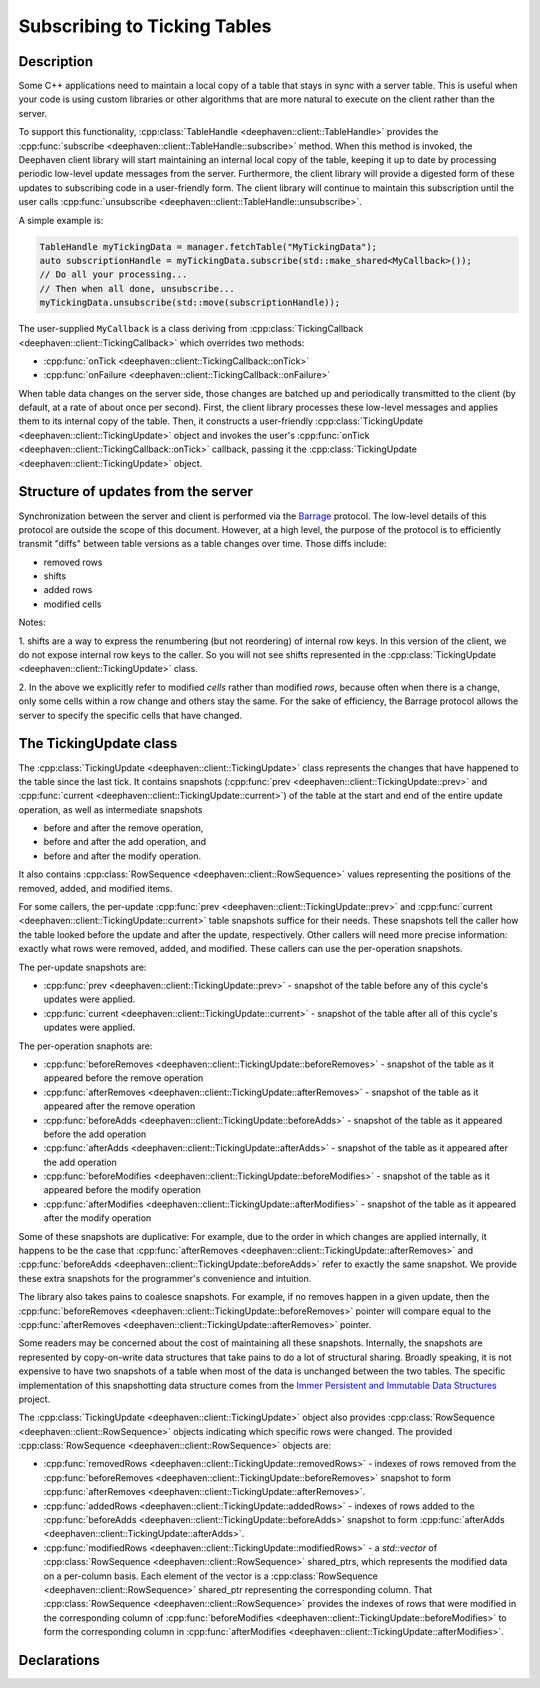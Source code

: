 Subscribing to Ticking Tables
=============================

Description
-----------

Some C++ applications need to maintain a local copy of a table that stays in sync with a server
table.  This is useful when your code is using custom libraries or other algorithms that are more
natural to execute on the client rather than the server.

To support this functionality,
:cpp:class:`TableHandle <deephaven::client::TableHandle>`
provides the
:cpp:func:`subscribe <deephaven::client::TableHandle::subscribe>`
method. When this method is invoked, the Deephaven client library will start maintaining an internal
local copy of the table, keeping it up to date by processing periodic low-level update messages from
the server.  Furthermore, the client library will provide a digested form of these updates to
subscribing code in a user-friendly form. The client library will continue to maintain this
subscription until the user calls
:cpp:func:`unsubscribe <deephaven::client::TableHandle::unsubscribe>`.

A simple example is:

.. code:: c++

   TableHandle myTickingData = manager.fetchTable("MyTickingData");
   auto subscriptionHandle = myTickingData.subscribe(std::make_shared<MyCallback>());
   // Do all your processing...
   // Then when all done, unsubscribe...
   myTickingData.unsubscribe(std::move(subscriptionHandle));

The user-supplied ``MyCallback`` is a class deriving from
:cpp:class:`TickingCallback <deephaven::client::TickingCallback>`
which overrides two methods:

* :cpp:func:`onTick <deephaven::client::TickingCallback::onTick>`
* :cpp:func:`onFailure <deephaven::client::TickingCallback::onFailure>`

When table data changes on the server side, those changes are batched up and periodically
transmitted to the client (by default, at a rate of about once per second). First, the client
library processes these low-level messages and applies them to its internal copy of the table. Then,
it constructs a user-friendly
:cpp:class:`TickingUpdate <deephaven::client::TickingUpdate>`
object and invokes the user's
:cpp:func:`onTick <deephaven::client::TickingCallback::onTick>`
callback, passing it the
:cpp:class:`TickingUpdate <deephaven::client::TickingUpdate>`
object.

Structure of updates from the server
------------------------------------

Synchronization between the server and client is performed via the
`Barrage <https://deephaven.io/barrage/docs/>`_
protocol. The low-level details of this protocol are outside the scope of this document. However, at
a high level, the purpose of the protocol is to efficiently transmit "diffs" between table versions
as a table changes over time. Those diffs include:

* removed rows
* shifts
* added rows
* modified cells

Notes:

1. shifts are a way to express the renumbering (but not reordering) of internal row keys.  In this
version of the client, we do not expose internal row keys to the caller. So you will not see shifts
represented in the
:cpp:class:`TickingUpdate <deephaven::client::TickingUpdate>`
class.

2. In the above we explicitly refer to modified *cells* rather than modified *rows*, because
often when there is a change, only some cells within a row change and others stay the same.
For the sake of efficiency, the Barrage protocol allows the server to specify the specific
cells that have changed.

The TickingUpdate class
-----------------------

The
:cpp:class:`TickingUpdate <deephaven::client::TickingUpdate>`
class represents the changes that have happened to the table since the last tick. It contains
snapshots
(:cpp:func:`prev <deephaven::client::TickingUpdate::prev>`
and
:cpp:func:`current <deephaven::client::TickingUpdate::current>`)
of the table at the start and end of the entire update operation,
as well as intermediate snapshots

* before and after the remove operation,
* before and after the add operation, and
* before and after the modify operation.

It also contains
:cpp:class:`RowSequence <deephaven::client::RowSequence>`
values representing the positions of the removed, added, and modified items.

For some callers, the per-update
:cpp:func:`prev <deephaven::client::TickingUpdate::prev>`
and
:cpp:func:`current <deephaven::client::TickingUpdate::current>`
table snapshots suffice for their needs.
These snapshots tell the caller how the table looked before
the update and after the update, respectively. Other callers will need more precise
information: exactly what rows were removed, added, and modified. These callers can use the
per-operation snapshots.

The per-update snapshots are:

* :cpp:func:`prev <deephaven::client::TickingUpdate::prev>` - snapshot of the table before any of this cycle's updates were applied.
* :cpp:func:`current <deephaven::client::TickingUpdate::current>` - snapshot of the table after all of this cycle's updates were applied.

The per-operation snaphots are:

* :cpp:func:`beforeRemoves <deephaven::client::TickingUpdate::beforeRemoves>` - snapshot of the table as it appeared before the remove operation
* :cpp:func:`afterRemoves <deephaven::client::TickingUpdate::afterRemoves>` - snapshot of the table as it appeared after the remove operation
* :cpp:func:`beforeAdds <deephaven::client::TickingUpdate::beforeAdds>` - snapshot of the table as it appeared before the add operation
* :cpp:func:`afterAdds <deephaven::client::TickingUpdate::afterAdds>` - snapshot of the table as it appeared after the add operation
* :cpp:func:`beforeModifies <deephaven::client::TickingUpdate::beforeModifies>` - snapshot of the table as it appeared before the modify operation
* :cpp:func:`afterModifies <deephaven::client::TickingUpdate::afterModifies>` - snapshot of the table as it appeared after the modify operation

Some of these snapshots are duplicative: For example, due to the order in which changes are applied
internally, it happens to be the case that
:cpp:func:`afterRemoves <deephaven::client::TickingUpdate::afterRemoves>`
and
:cpp:func:`beforeAdds <deephaven::client::TickingUpdate::beforeAdds>`
refer to exactly the same snapshot. We provide these extra snapshots for the
programmer's convenience and intuition.

The library also takes pains to coalesce snapshots. For example, if no removes happen
in a given update, then the
:cpp:func:`beforeRemoves <deephaven::client::TickingUpdate::beforeRemoves>`
pointer will compare equal to the
:cpp:func:`afterRemoves <deephaven::client::TickingUpdate::afterRemoves>`
pointer.

Some readers may be concerned about the cost of maintaining all these snapshots. Internally,
the snapshots are represented by copy-on-write data structures that take pains to do
a lot of structural sharing. Broadly speaking, it is not expensive to have two snapshots
of a table when most of the data is unchanged between the two tables. The specific
implementation of this snapshotting data structure comes from the
`Immer Persistent and Immutable Data Structures <https://sinusoid.es/immer/>`_
project.

The
:cpp:class:`TickingUpdate <deephaven::client::TickingUpdate>`
object also provides
:cpp:class:`RowSequence <deephaven::client::RowSequence>`
objects indicating which specific rows were changed. The provided
:cpp:class:`RowSequence <deephaven::client::RowSequence>`
objects are:

* :cpp:func:`removedRows <deephaven::client::TickingUpdate::removedRows>` - indexes of rows removed from the
  :cpp:func:`beforeRemoves <deephaven::client::TickingUpdate::beforeRemoves>`
  snapshot to form
  :cpp:func:`afterRemoves <deephaven::client::TickingUpdate::afterRemoves>`.
* :cpp:func:`addedRows <deephaven::client::TickingUpdate::addedRows>` - indexes of rows added to the
  :cpp:func:`beforeAdds <deephaven::client::TickingUpdate::beforeAdds>`
  snapshot to form
  :cpp:func:`afterAdds <deephaven::client::TickingUpdate::afterAdds>`.
* :cpp:func:`modifiedRows <deephaven::client::TickingUpdate::modifiedRows>` - a `std::vector` of
  :cpp:class:`RowSequence <deephaven::client::RowSequence>`
  shared_ptrs, which represents the modified data on a per-column basis.
  Each element of the vector is a
  :cpp:class:`RowSequence <deephaven::client::RowSequence>`
  shared_ptr representing the corresponding column. That
  :cpp:class:`RowSequence <deephaven::client::RowSequence>`
  provides the indexes of rows that were modified in the corresponding column of
  :cpp:func:`beforeModifies <deephaven::client::TickingUpdate::beforeModifies>`
  to form the corresponding column in
  :cpp:func:`afterModifies <deephaven::client::TickingUpdate::afterModifies>`.

Declarations
------------

.. doxygenclass:: deephaven::client::table::Table
   :members:

.. doxygenclass:: deephaven::client::table::Schema
   :members:

.. doxygenclass:: deephaven::client::TickingCallback
   :members:

.. doxygenclass:: deephaven::client::TickingUpdate
   :members:
